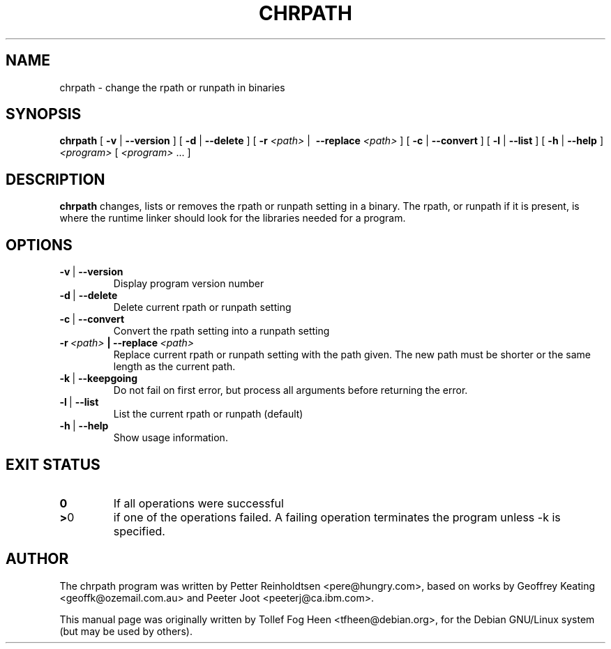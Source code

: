 .\" This program is free software; you can redistribute it and/or modify
.\" it under the terms of the GNU General Public License as published by
.\" the Free Software Foundation; either version 2 of the License, or
.\" (at your option) any later version.
.\"
.\" This program is distributed in the hope that it will be useful,
.\" but WITHOUT ANY WARRANTY; without even the implied warranty of
.\" MERCHANTABILITY or FITNESS FOR A PARTICULAR PURPOSE.  See the
.\" GNU General Public License for more details.
.\"
.\" You should have received a copy of the GNU General Public License
.\" along with this program; if not, write to the Free Software
.\" Foundation, Inc., 59 Temple Place, Suite 330, Boston, MA  02111-1307  USA
.\"
.TH CHRPATH 1 "May 4, 2002" "chrpath" "change rpath/runpath in binaries"
.SH NAME
chrpath \- change the rpath or runpath in binaries
.SH SYNOPSIS
\fBchrpath\fP
[ \fB-v\fP | \fB--version\fP ]
[ \fB-d\fP | \fB--delete\fP ]
[ \fB-r\fP \fI<path>\fP |\  \fB--replace\fP \fI<path>\fP ]
[ \fB-c\fP | \fB--convert\fP ]
[ \fB-l\fP | \fB--list\fP ]
[ \fB-h\fP | \fB--help\fP ]
\fI<program>\fP [ \fI<program>\fP ... ]
.SH DESCRIPTION
\fBchrpath\fP changes, lists or removes the rpath or runpath setting in a
binary.  The rpath, or runpath if it is present, is where the runtime linker
should look for the libraries needed for a program.
.SH OPTIONS
.TP
.BR -v \ |\  --version
Display program version number
.TP
.BR -d \ |\  --delete
Delete current rpath or runpath setting
.TP
.BR -c \ |\  --convert
Convert the rpath setting into a runpath setting
.TP
.BI -r\ \fI<path>\fP\ |\ --replace\ \fI<path>\fP
Replace current rpath or runpath setting with the path given.  The new
path must be shorter or the same length as the current path.
.TP
.BR -k \ |\  --keepgoing
Do not fail on first error, but process all arguments before returning
the error.
.TP
.BR -l \ |\  --list
List the current rpath or runpath (default)
.TP
.BR -h \ |\  --help
Show usage information.
.SH EXIT STATUS
.TP
.BR 0
If all operations were successful
.TP
.BR > 0
if one of the operations failed.  A failing operation terminates
the program unless -k is specified.

.SH AUTHOR
The chrpath program was written by Petter Reinholdtsen
<pere@hungry.com>, based on works by Geoffrey Keating
<geoffk@ozemail.com.au> and Peeter Joot <peeterj@ca.ibm.com>.

This manual page was originally written by
Tollef Fog Heen <tfheen@debian.org>, for the Debian GNU/Linux
system (but may be used by others).

